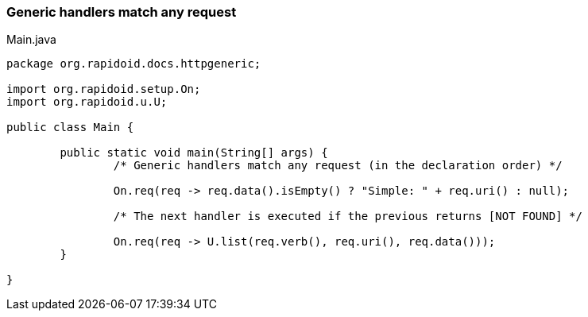 ### Generic handlers match any request

[[app-listing]]
[source,java]
.Main.java
----
package org.rapidoid.docs.httpgeneric;

import org.rapidoid.setup.On;
import org.rapidoid.u.U;

public class Main {

	public static void main(String[] args) {
		/* Generic handlers match any request (in the declaration order) */

		On.req(req -> req.data().isEmpty() ? "Simple: " + req.uri() : null);

		/* The next handler is executed if the previous returns [NOT FOUND] */

		On.req(req -> U.list(req.verb(), req.uri(), req.data()));
	}

}
----

